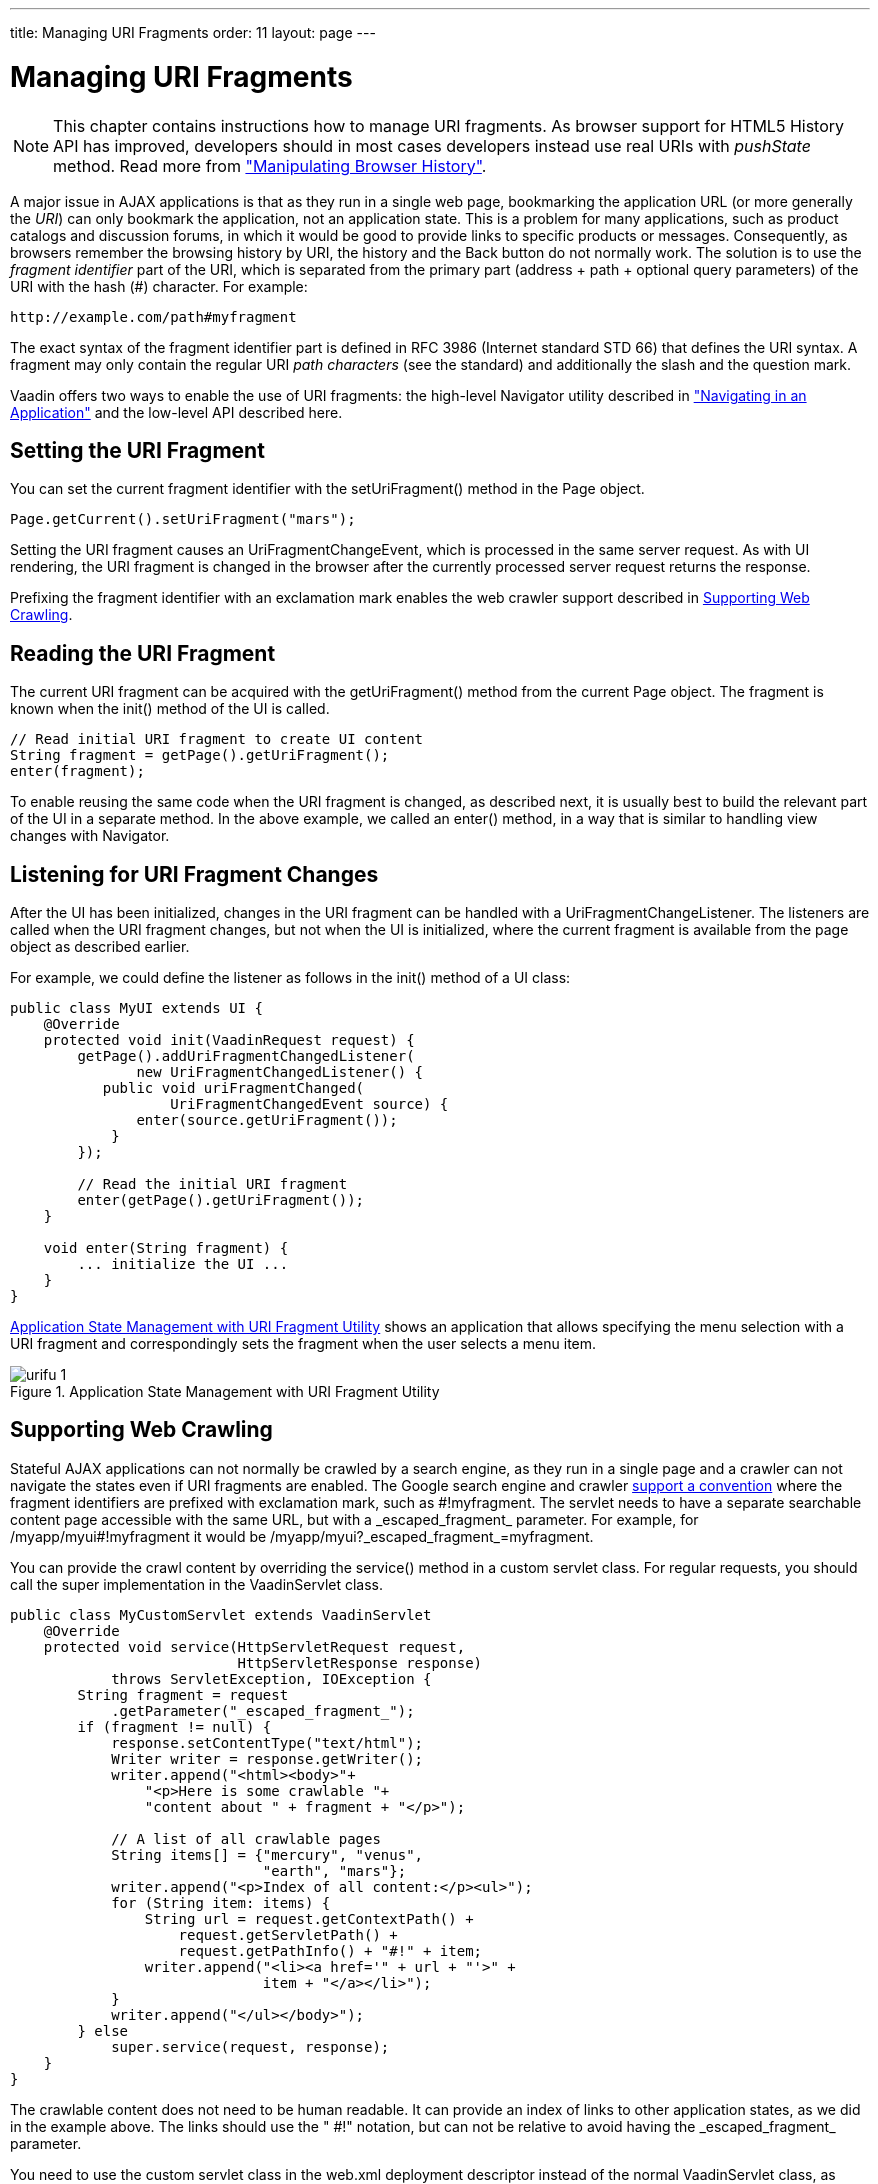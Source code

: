 ---
title: Managing URI Fragments
order: 11
layout: page
---

[[advanced.urifu]]
= Managing URI Fragments

NOTE: This chapter contains instructions how to manage URI fragments. As browser support for HTML5 History API has improved, developers should in most cases developers instead use real URIs with _pushState_ method. Read more from 
<<dummy/../../../framework/advanced/advanced-navigator#advanced.pushstate,"Manipulating Browser History">>.

A major issue in AJAX applications is that as they run in a single web page,
bookmarking the application URL (or more generally the __URI__) can only
bookmark the application, not an application state. This is a problem for many
applications, such as product catalogs and discussion forums, in which it would
be good to provide links to specific products or messages. Consequently, as
browsers remember the browsing history by URI, the history and the
[guibutton]#Back# button do not normally work. The solution is to use the
__fragment identifier__ part of the URI, which is separated from the primary
part (address + path + optional query parameters) of the URI with the hash (#)
character. For example:


----
http://example.com/path#myfragment
----

The exact syntax of the fragment identifier part is defined in RFC 3986
(Internet standard STD 66) that defines the URI syntax. A fragment may only
contain the regular URI __path characters__ (see the standard) and additionally
the slash and the question mark.

Vaadin offers two ways to enable the use of URI fragments: the high-level
[classname]#Navigator# utility described in
<<dummy/../../../framework/advanced/advanced-navigator#advanced.navigator,"Navigating
in an Application">> and the low-level API described here.

[[advanced.urifu.setting]]
== Setting the URI Fragment

You can set the current fragment identifier with the
[methodname]#setUriFragment()# method in the [classname]#Page# object.


[source, java]
----
Page.getCurrent().setUriFragment("mars");
----

Setting the URI fragment causes an [interfacename]#UriFragmentChangeEvent#,
which is processed in the same server request. As with UI rendering, the URI
fragment is changed in the browser after the currently processed server request
returns the response.

Prefixing the fragment identifier with an exclamation mark enables the web
crawler support described in <<advanced.urifu.crawling>>.


[[advanced.urifu.reading]]
== Reading the URI Fragment

The current URI fragment can be acquired with the [methodname]#getUriFragment()#
method from the current [classname]#Page# object. The fragment is known when the
[methodname]#init()# method of the UI is called.


[source, java]
----
// Read initial URI fragment to create UI content
String fragment = getPage().getUriFragment();
enter(fragment);
----

To enable reusing the same code when the URI fragment is changed, as described
next, it is usually best to build the relevant part of the UI in a separate
method. In the above example, we called an [methodname]#enter()# method, in a
way that is similar to handling view changes with [classname]#Navigator#.


[[advanced.urifu.listening]]
== Listening for URI Fragment Changes

After the UI has been initialized, changes in the URI fragment can be handled
with a [interfacename]#UriFragmentChangeListener#. The listeners are called when
the URI fragment changes, but not when the UI is initialized, where the current
fragment is available from the page object as described earlier.

For example, we could define the listener as follows in the [methodname]#init()#
method of a UI class:


[source, java]
----
public class MyUI extends UI {
    @Override
    protected void init(VaadinRequest request) {
        getPage().addUriFragmentChangedListener(
               new UriFragmentChangedListener() {
           public void uriFragmentChanged(
                   UriFragmentChangedEvent source) {
               enter(source.getUriFragment());
            }
        });

        // Read the initial URI fragment
        enter(getPage().getUriFragment());
    }

    void enter(String fragment) {
        ... initialize the UI ...
    }
}
----

<<figure.advanced.urifu>> shows an application that allows specifying the menu
selection with a URI fragment and correspondingly sets the fragment when the
user selects a menu item.

[[figure.advanced.urifu]]
.Application State Management with URI Fragment Utility
image::img/urifu-1.png[]


[[advanced.urifu.crawling]]
== Supporting Web Crawling

Stateful AJAX applications can not normally be crawled by a search engine, as
they run in a single page and a crawler can not navigate the states even if URI
fragments are enabled. The Google search engine and crawler
link:http://googlewebmastercentral.blogspot.fi/2009/10/proposal-for-making-ajax-crawlable.html[support
a convention] where the fragment identifiers are prefixed with exclamation mark,
such as [literal]#++#!myfragment++#. The servlet needs to have a separate
searchable content page accessible with the same URL, but with a
[literal]#++_escaped_fragment_++# parameter. For example, for
[literal]#++/myapp/myui#!myfragment++# it would be
[literal]#++/myapp/myui?_escaped_fragment_=myfragment++#.

You can provide the crawl content by overriding the [methodname]#service()#
method in a custom servlet class. For regular requests, you should call the
super implementation in the [classname]#VaadinServlet# class.


[source, java]
----
public class MyCustomServlet extends VaadinServlet
    @Override
    protected void service(HttpServletRequest request,
                           HttpServletResponse response)
            throws ServletException, IOException {
        String fragment = request
            .getParameter("_escaped_fragment_");
        if (fragment != null) {
            response.setContentType("text/html");
            Writer writer = response.getWriter();
            writer.append("<html><body>"+
                "<p>Here is some crawlable "+
                "content about " + fragment + "</p>");
            
            // A list of all crawlable pages
            String items[] = {"mercury", "venus",
                              "earth", "mars"};
            writer.append("<p>Index of all content:</p><ul>");
            for (String item: items) {
                String url = request.getContextPath() +
                    request.getServletPath() +
                    request.getPathInfo() + "#!" + item;
                writer.append("<li><a href='" + url + "'>" +
                              item + "</a></li>");
            }
            writer.append("</ul></body>");
        } else
            super.service(request, response);
    }
}
----

The crawlable content does not need to be human readable. It can provide an
index of links to other application states, as we did in the example above. The
links should use the " [literal]#++#!++#" notation, but can not be relative to
avoid having the [literal]#++_escaped_fragment_++# parameter.

You need to use the custom servlet class in the [filename]#web.xml# deployment
descriptor instead of the normal [classname]#VaadinServlet# class, as described
in
<<dummy/../../../framework/application/application-environment#application.environment.web-xml,"Using
a web.xml Deployment Descriptor">>.




